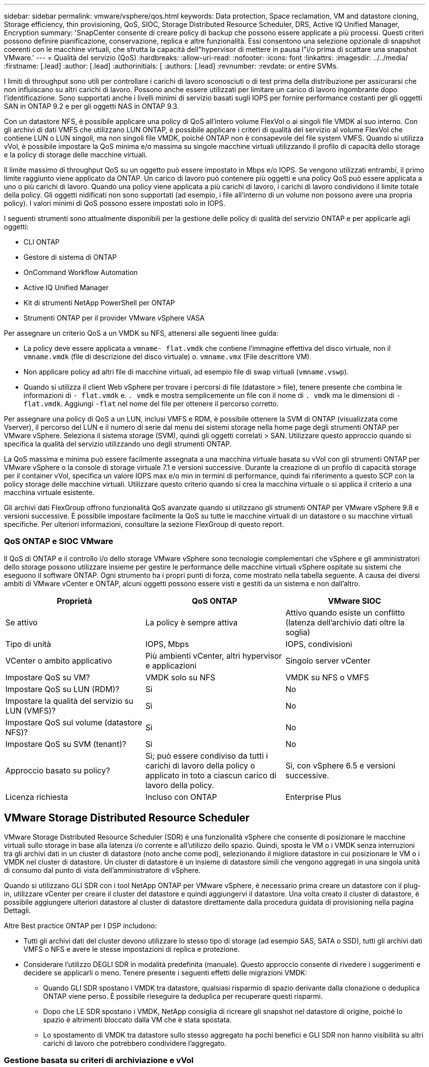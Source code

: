 ---
sidebar: sidebar 
permalink: vmware/vsphere/qos.html 
keywords: Data protection, Space reclamation, VM and datastore cloning, Storage efficiency, thin provisioning, QoS, SIOC, Storage Distributed Resource Scheduler, DRS, Active IQ Unified Manager, Encryption 
summary: 'SnapCenter consente di creare policy di backup che possono essere applicate a più processi. Questi criteri possono definire pianificazione, conservazione, replica e altre funzionalità. Essi consentono una selezione opzionale di snapshot coerenti con le macchine virtuali, che sfrutta la capacità dell"hypervisor di mettere in pausa l"i/o prima di scattare una snapshot VMware.' 
---
= Qualità del servizio (QoS)
:hardbreaks:
:allow-uri-read: 
:nofooter: 
:icons: font
:linkattrs: 
:imagesdir: ../../media/
:firstname: [.lead]
:author: [.lead]
:authorinitials: [
:authors: [.lead]
:revnumber: 
:revdate: or entire SVMs.


I limiti di throughput sono utili per controllare i carichi di lavoro sconosciuti o di test prima della distribuzione per assicurarsi che non influiscano su altri carichi di lavoro. Possono anche essere utilizzati per limitare un carico di lavoro ingombrante dopo l'identificazione. Sono supportati anche i livelli minimi di servizio basati sugli IOPS per fornire performance costanti per gli oggetti SAN in ONTAP 9.2 e per gli oggetti NAS in ONTAP 9.3.

Con un datastore NFS, è possibile applicare una policy di QoS all'intero volume FlexVol o ai singoli file VMDK al suo interno. Con gli archivi di dati VMFS che utilizzano LUN ONTAP, è possibile applicare i criteri di qualità del servizio al volume FlexVol che contiene LUN o LUN singoli, ma non singoli file VMDK, poiché ONTAP non è consapevole del file system VMFS. Quando si utilizza vVol, è possibile impostare la QoS minima e/o massima su singole macchine virtuali utilizzando il profilo di capacità dello storage e la policy di storage delle macchine virtuali.

Il limite massimo di throughput QoS su un oggetto può essere impostato in Mbps e/o IOPS. Se vengono utilizzati entrambi, il primo limite raggiunto viene applicato da ONTAP. Un carico di lavoro può contenere più oggetti e una policy QoS può essere applicata a uno o più carichi di lavoro. Quando una policy viene applicata a più carichi di lavoro, i carichi di lavoro condividono il limite totale della policy. Gli oggetti nidificati non sono supportati (ad esempio, i file all'interno di un volume non possono avere una propria policy). I valori minimi di QoS possono essere impostati solo in IOPS.

I seguenti strumenti sono attualmente disponibili per la gestione delle policy di qualità del servizio ONTAP e per applicarle agli oggetti:

* CLI ONTAP
* Gestore di sistema di ONTAP
* OnCommand Workflow Automation
* Active IQ Unified Manager
* Kit di strumenti NetApp PowerShell per ONTAP
* Strumenti ONTAP per il provider VMware vSphere VASA


Per assegnare un criterio QoS a un VMDK su NFS, attenersi alle seguenti linee guida:

* La policy deve essere applicata a `vmname- flat.vmdk` che contiene l'immagine effettiva del disco virtuale, non il `vmname.vmdk` (file di descrizione del disco virtuale) o. `vmname.vmx` (File descrittore VM).
* Non applicare policy ad altri file di macchine virtuali, ad esempio file di swap virtuali (`vmname.vswp`).
* Quando si utilizza il client Web vSphere per trovare i percorsi di file (datastore > file), tenere presente che combina le informazioni di `- flat.vmdk` e. `. vmdk` e mostra semplicemente un file con il nome di `. vmdk` ma le dimensioni di `- flat.vmdk`. Aggiungi `-flat` nel nome del file per ottenere il percorso corretto.


Per assegnare una policy di QoS a un LUN, inclusi VMFS e RDM, è possibile ottenere la SVM di ONTAP (visualizzata come Vserver), il percorso del LUN e il numero di serie dal menu dei sistemi storage nella home page degli strumenti ONTAP per VMware vSphere. Seleziona il sistema storage (SVM), quindi gli oggetti correlati > SAN.  Utilizzare questo approccio quando si specifica la qualità del servizio utilizzando uno degli strumenti ONTAP.

La QoS massima e minima può essere facilmente assegnata a una macchina virtuale basata su vVol con gli strumenti ONTAP per VMware vSphere o la console di storage virtuale 7.1 e versioni successive. Durante la creazione di un profilo di capacità storage per il container vVol, specifica un valore IOPS max e/o min in termini di performance, quindi fai riferimento a questo SCP con la policy storage delle macchine virtuali. Utilizzare questo criterio quando si crea la macchina virtuale o si applica il criterio a una macchina virtuale esistente.

Gli archivi dati FlexGroup offrono funzionalità QoS avanzate quando si utilizzano gli strumenti ONTAP per VMware vSphere 9.8 e versioni successive. È possibile impostare facilmente la QoS su tutte le macchine virtuali di un datastore o su macchine virtuali specifiche. Per ulteriori informazioni, consultare la sezione FlexGroup di questo report.



=== QoS ONTAP e SIOC VMware

Il QoS di ONTAP e il controllo i/o dello storage VMware vSphere sono tecnologie complementari che vSphere e gli amministratori dello storage possono utilizzare insieme per gestire le performance delle macchine virtuali vSphere ospitate su sistemi che eseguono il software ONTAP. Ogni strumento ha i propri punti di forza, come mostrato nella tabella seguente. A causa dei diversi ambiti di VMware vCenter e ONTAP, alcuni oggetti possono essere visti e gestiti da un sistema e non dall'altro.

|===
| Proprietà | QoS ONTAP | VMware SIOC 


| Se attivo | La policy è sempre attiva | Attivo quando esiste un conflitto (latenza dell'archivio dati oltre la soglia) 


| Tipo di unità | IOPS, Mbps | IOPS, condivisioni 


| VCenter o ambito applicativo | Più ambienti vCenter, altri hypervisor e applicazioni | Singolo server vCenter 


| Impostare QoS su VM? | VMDK solo su NFS | VMDK su NFS o VMFS 


| Impostare QoS su LUN (RDM)? | Sì | No 


| Impostare la qualità del servizio su LUN (VMFS)? | Sì | No 


| Impostare QoS sul volume (datastore NFS)? | Sì | No 


| Impostare QoS su SVM (tenant)? | Sì | No 


| Approccio basato su policy? | Sì; può essere condiviso da tutti i carichi di lavoro della policy o applicato in toto a ciascun carico di lavoro della policy. | Sì, con vSphere 6.5 e versioni successive. 


| Licenza richiesta | Incluso con ONTAP | Enterprise Plus 
|===


== VMware Storage Distributed Resource Scheduler

VMware Storage Distributed Resource Scheduler (SDR) è una funzionalità vSphere che consente di posizionare le macchine virtuali sullo storage in base alla latenza i/o corrente e all'utilizzo dello spazio. Quindi, sposta le VM o i VMDK senza interruzioni tra gli archivi dati in un cluster di datastore (noto anche come pod), selezionando il migliore datastore in cui posizionare le VM o i VMDK nel cluster di datastore. Un cluster di datastore è un insieme di datastore simili che vengono aggregati in una singola unità di consumo dal punto di vista dell'amministratore di vSphere.

Quando si utilizzano GLI SDR con i tool NetApp ONTAP per VMware vSphere, è necessario prima creare un datastore con il plug-in, utilizzare vCenter per creare il cluster del datastore e quindi aggiungervi il datastore. Una volta creato il cluster di datastore, è possibile aggiungere ulteriori datastore al cluster di datastore direttamente dalla procedura guidata di provisioning nella pagina Dettagli.

Altre Best practice ONTAP per I DSP includono:

* Tutti gli archivi dati del cluster devono utilizzare lo stesso tipo di storage (ad esempio SAS, SATA o SSD), tutti gli archivi dati VMFS o NFS e avere le stesse impostazioni di replica e protezione.
* Considerare l'utilizzo DEGLI SDR in modalità predefinita (manuale). Questo approccio consente di rivedere i suggerimenti e decidere se applicarli o meno. Tenere presente i seguenti effetti delle migrazioni VMDK:
+
** Quando GLI SDR spostano i VMDK tra datastore, qualsiasi risparmio di spazio derivante dalla clonazione o deduplica ONTAP viene perso. È possibile rieseguire la deduplica per recuperare questi risparmi.
** Dopo che LE SDR spostano i VMDK, NetApp consiglia di ricreare gli snapshot nel datastore di origine, poiché lo spazio è altrimenti bloccato dalla VM che è stata spostata.
** Lo spostamento di VMDK tra datastore sullo stesso aggregato ha pochi benefici e GLI SDR non hanno visibilità su altri carichi di lavoro che potrebbero condividere l'aggregato.






=== Gestione basata su criteri di archiviazione e vVol

Le API VMware vSphere per Storage Awareness (VASA) semplificano la configurazione dei datastore da parte di un amministratore dello storage con funzionalità ben definite e consentono all'amministratore delle macchine virtuali di utilizzarle quando necessario per eseguire il provisioning delle macchine virtuali senza dover interagire tra loro. Vale la pena di dare un'occhiata a questo approccio per scoprire in che modo può semplificare le operazioni di virtualizzazione dello storage ed evitare un lavoro molto banale.

Prima di VASA, gli amministratori delle macchine virtuali potevano definire le policy di storage delle macchine virtuali, ma dovevano collaborare con l'amministratore dello storage per identificare gli archivi dati appropriati, spesso utilizzando la documentazione o le convenzioni di denominazione. Con VASA, l'amministratore dello storage può definire una serie di funzionalità di storage, tra cui performance, tiering, crittografia e replica. Un insieme di funzionalità per un volume o un set di volumi viene definito SCP (Storage Capability Profile).

SCP supporta la qualità del servizio minima e/o massima per i vVol di dati di una VM. La QoS minima è supportata solo sui sistemi AFF. Gli strumenti ONTAP per VMware vSphere includono una dashboard che visualizza le performance granulari delle macchine virtuali e la capacità logica per i vVol sui sistemi ONTAP.

La figura seguente mostra i tool ONTAP per il dashboard di VMware vSphere 9.8 vVol.

image:vsphere_ontap_image7.png["Errore: Immagine grafica mancante"]

Una volta definito il profilo di capacità dello storage, è possibile utilizzarlo per eseguire il provisioning delle macchine virtuali utilizzando la policy di storage che ne identifica i requisiti. La mappatura tra il criterio di storage delle macchine virtuali e il profilo di capacità dello storage del datastore consente a vCenter di visualizzare un elenco di datastore compatibili per la selezione. Questo approccio è noto come gestione basata su criteri di storage.

VASA offre la tecnologia per eseguire query sullo storage e restituire un set di funzionalità di storage a vCenter. I vendor provider VASA forniscono la traduzione tra le API e i costrutti del sistema storage e le API VMware comprese da vCenter. Il provider VASA di NetApp per ONTAP viene offerto come parte dei tool ONTAP per macchina virtuale dell'appliance VMware vSphere, mentre il plug-in vCenter fornisce l'interfaccia per il provisioning e la gestione dei datastore vVol, nonché la capacità di definire profili di funzionalità dello storage (SCP).

ONTAP supporta gli archivi dati VMFS e NFS vVol. L'utilizzo di vVol con datastore SAN offre alcuni dei vantaggi di NFS, come la granularità a livello di macchine virtuali. Di seguito sono riportate alcune Best practice da prendere in considerazione e ulteriori informazioni sono disponibili in http://www.netapp.com/us/media/tr-4400.pdf["TR-4400"^]:

* Un datastore vVol può essere costituito da più volumi FlexVol su più nodi del cluster. L'approccio più semplice è un singolo datastore, anche quando i volumi hanno funzionalità diverse. SPBM garantisce l'utilizzo di un volume compatibile per la macchina virtuale. Tuttavia, tutti i volumi devono far parte di una singola SVM ONTAP e devono essere accessibili utilizzando un singolo protocollo. È sufficiente una LIF per nodo per ogni protocollo. Evitare di utilizzare più release di ONTAP all'interno di un singolo datastore vVol, poiché le funzionalità dello storage potrebbero variare tra le varie release.
* Utilizza i tool ONTAP per il plug-in VMware vSphere per creare e gestire datastore vVol. Oltre a gestire il datastore e il relativo profilo, crea automaticamente un endpoint del protocollo per accedere ai vVol, se necessario. Se si utilizzano LUN, tenere presente che i LUN PES vengono mappati utilizzando LUN ID 300 e superiori. Verificare che l'impostazione di sistema avanzata dell'host ESXi sia corretta `Disk.MaxLUN` Consente un numero di ID LUN superiore a 300 (il valore predefinito è 1,024). Eseguire questa operazione selezionando l'host ESXi in vCenter, quindi la scheda Configura e trova `Disk.MaxLUN` Nell'elenco delle Advanced System Settings (Impostazioni di sistema avanzate).
* Non installare o migrare il provider VASA, il server vCenter (basato su appliance o Windows) o i tool ONTAP per VMware vSphere in sé su un datastore vVols, perché in tal caso sono dipendenti reciprocamente, limitando la possibilità di gestirli in caso di interruzione dell'alimentazione o di altre interruzioni del data center.
* Eseguire regolarmente il backup della VM del provider VASA. Crea almeno snapshot orarie del datastore tradizionale che contiene il provider VASA. Per ulteriori informazioni sulla protezione e il ripristino del provider VASA, consulta questa sezione https://kb.netapp.com/Advice_and_Troubleshooting/Data_Storage_Software/Virtual_Storage_Console_for_VMware_vSphere/Virtual_volumes%3A_Protecting_and_Recovering_the_NetApp_VASA_Provider["Articolo della Knowledge base"^].


La figura seguente mostra i componenti di vVol.

image:vsphere_ontap_image8.png["Errore: Immagine grafica mancante"]



== Migrazione e backup del cloud

Un altro punto di forza di ONTAP è l'ampio supporto per il cloud ibrido, che unisce i sistemi nel tuo cloud privato on-premise con funzionalità di cloud pubblico. Ecco alcune soluzioni cloud NetApp che possono essere utilizzate insieme a vSphere:

* *Cloud Volumes* NetApp Cloud Volumes Service per Amazon Web Services o Google Cloud Platform e Azure NetApp Files per ANF offrono servizi di storage gestiti multiprotocollo dalle performance elevate negli ambienti di cloud pubblico leader. Possono essere utilizzati direttamente dai guest delle macchine virtuali VMware Cloud.
* *Cloud Volumes ONTAP.* il software per la gestione dei dati NetApp Cloud Volumes ONTAP offre controllo, protezione, flessibilità ed efficienza ai tuoi dati sul cloud di tua scelta. Cloud Volumes ONTAP è un software per la gestione dei dati nativo del cloud basato sul software di storage NetApp ONTAP. Utilizzare insieme a Cloud Manager per implementare e gestire le istanze di Cloud Volumes ONTAP insieme ai sistemi ONTAP on-premise. Sfrutta le funzionalità NAS e SAN iSCSI avanzate insieme a una gestione dei dati unificata, incluse le snapshot e la replica SnapMirror.
* *Servizi cloud.* Usa Cloud Backup Service o SnapMirror Cloud per proteggere i dati dai sistemi on-premise utilizzando lo storage di cloud pubblico. Cloud Sync consente di migrare e mantenere sincronizzati i dati tra NAS, archivi di oggetti e storage Cloud Volumes Service.
* *FabricPool.* FabricPool offre tiering rapido e semplice per i dati ONTAP. È possibile migrare i blocchi cold in un archivio di oggetti nei cloud pubblici o in un archivio di oggetti StorageGRID privato e vengono richiamati automaticamente quando si accede nuovamente ai dati ONTAP. Oppure utilizzare il Tier di oggetti come terzo livello di protezione per i dati già gestiti da SnapVault. Questo approccio può consentirti di farlo https://www.linkedin.com/pulse/rethink-vmware-backup-again-keith-aasen/["Memorizzazione di più snapshot delle macchine virtuali"^] Sui sistemi storage ONTAP primari e/o secondari.
* *ONTAP Select.* utilizza lo storage software-defined di NetApp per estendere il tuo cloud privato attraverso Internet a sedi e uffici remoti, dove puoi utilizzare ONTAP Select per supportare i servizi di file e blocchi e le stesse funzionalità di gestione dei dati vSphere presenti nel tuo data center aziendale.


Quando si progettano le applicazioni basate su macchine virtuali, considerare la futura mobilità del cloud. Ad esempio, invece di mettere insieme file di applicazioni e dati, utilizza un'esportazione LUN o NFS separata per i dati. Ciò consente di migrare la macchina virtuale e i dati separatamente ai servizi cloud.



== Crittografia per i dati vSphere

Oggi, la necessità di proteggere i dati inattivi è in aumento grazie alla crittografia. Sebbene l'attenzione iniziale fosse concentrata sulle informazioni finanziarie e sanitarie, c'è sempre più interesse a proteggere tutte le informazioni, che siano archiviate in file, database o altri tipi di dati.

I sistemi che eseguono il software ONTAP semplificano la protezione dei dati con la crittografia a riposo. NetApp Storage Encryption (NSE) utilizza dischi con crittografia automatica e ONTAP per proteggere i dati SAN e NAS. NetApp offre inoltre NetApp Volume Encryption e NetApp aggregate Encryption come approccio semplice e basato su software per crittografare i volumi su qualsiasi disco. Questa crittografia software non richiede unità disco speciali o gestori di chiavi esterne ed è disponibile per i clienti ONTAP senza costi aggiuntivi. È possibile eseguire l'upgrade e iniziare a utilizzarlo senza alcuna interruzione per i client o le applicazioni e sono validati in base allo standard FIPS 140-2 livello 1, incluso il gestore delle chiavi integrato.

Esistono diversi approcci per la protezione dei dati delle applicazioni virtualizzate in esecuzione su VMware vSphere. Un approccio consiste nel proteggere i dati con il software all'interno della macchina virtuale a livello di sistema operativo guest. Gli hypervisor più recenti, come vSphere 6.5, ora supportano la crittografia a livello di VM come alternativa. Tuttavia, la crittografia del software NetApp è semplice e offre i seguenti vantaggi:

* *Nessun effetto sulla CPU del server virtuale.* alcuni ambienti di server virtuali richiedono ogni ciclo di CPU disponibile per le proprie applicazioni, tuttavia i test hanno dimostrato che sono necessarie fino a 5 risorse di CPU con crittografia a livello di hypervisor. Anche se il software di crittografia supporta il set di istruzioni AES-NI di Intel per l'offload del carico di lavoro di crittografia (come fa la crittografia del software NetApp), questo approccio potrebbe non essere fattibile a causa del requisito di nuove CPU che non sono compatibili con i server meno recenti.
* *Onboard Key Manager incluso.* la crittografia software NetApp include un gestore delle chiavi integrato senza costi aggiuntivi, il che rende semplice iniziare senza server di gestione delle chiavi ad alta disponibilità complessi da acquistare e utilizzare.
* *Nessun effetto sull'efficienza dello storage.* le tecniche di efficienza dello storage, come deduplica e compressione, sono ampiamente utilizzate oggi e sono fondamentali per utilizzare i supporti su disco flash in modo conveniente. Tuttavia, i dati crittografati non possono in genere essere deduplicati o compressi. La crittografia dello storage e dell'hardware NetApp opera a un livello inferiore e consente l'utilizzo completo delle funzionalità di efficienza dello storage NetApp leader del settore, a differenza di altri approcci.
* *Crittografia granulare semplice del datastore.* con NetApp Volume Encryption, ogni volume ottiene la propria chiave AES a 256 bit. Se è necessario modificarlo, è possibile farlo con un singolo comando. Questo approccio è ideale se hai più tenant o hai bisogno di dimostrare una crittografia indipendente per diversi reparti o applicazioni. Questa crittografia viene gestita a livello di datastore, il che è molto più semplice della gestione di singole macchine virtuali.


Iniziare a utilizzare la crittografia del software è semplice. Una volta installata la licenza, è sufficiente configurare il gestore delle chiavi integrato specificando una passphrase e quindi creare un nuovo volume o spostare un volume lato storage per abilitare la crittografia. NetApp sta lavorando per aggiungere un supporto più integrato per le funzionalità di crittografia nelle versioni future dei suoi strumenti VMware.



== Active IQ Unified Manager

Active IQ Unified Manager offre visibilità sulle macchine virtuali dell'infrastruttura virtuale e consente il monitoraggio e la risoluzione dei problemi relativi a storage e performance nell'ambiente virtuale.

Una tipica implementazione di un'infrastruttura virtuale su ONTAP include diversi componenti distribuiti tra livelli di calcolo, rete e storage. Eventuali ritardi nelle performance in un'applicazione VM potrebbero verificarsi a causa di una combinazione di latenze affrontate dai vari componenti nei rispettivi layer.

La seguente schermata mostra la vista macchine virtuali Active IQ Unified Manager.

image:vsphere_ontap_image9.png["Errore: Immagine grafica mancante"]

Unified Manager presenta il sottosistema sottostante di un ambiente virtuale in una vista topologica per determinare se si è verificato un problema di latenza nel nodo di calcolo, nella rete o nello storage. La vista evidenzia anche l'oggetto specifico che causa il ritardo delle performance per l'adozione di misure correttive e la risoluzione del problema sottostante.

La seguente schermata mostra la topologia espansa di AIQUM.

image:vsphere_ontap_image10.png["Errore: Immagine grafica mancante"]
